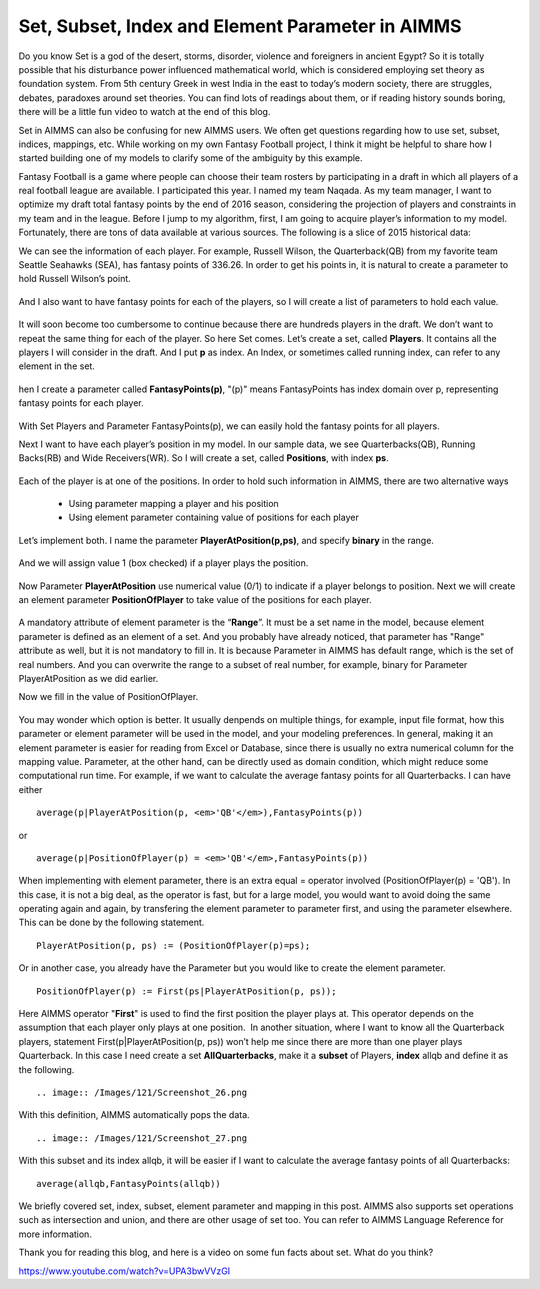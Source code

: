.. IMAGES
.. </Images/121/...>

Set, Subset, Index and Element Parameter in AIMMS
=================================================

	.. image:: /Images/121/2000px-Set.svg_.png
		:scale: 10

Do you know Set is a god of the desert, storms, disorder, violence and foreigners in ancient Egypt? So it is totally possible that his disturbance power influenced mathematical world, which is considered employing set theory as foundation system. From 5th century Greek in west India in the east to today’s modern society, there are struggles, debates, paradoxes around set theories. You can find lots of readings about them, or if reading history sounds boring, there will be a little fun video to watch at the end of this blog.

Set in AIMMS can also be confusing for new AIMMS users. We often get questions regarding how to use set, subset, indices, mappings, etc. While working on my own Fantasy Football project, I think it might be helpful to share how I started building one of my models to clarify some of the ambiguity by this example.

Fantasy Football is a game where people can choose their team rosters by participating in a draft in which all players of a real football league are available. I participated this year. I named my team Naqada. As my team manager, I want to optimize my draft total fantasy points by the end of 2016 season, considering the projection of players and constraints in my team and in the league. Before I jump to my algorithm, first, I am going to acquire player’s information to my model. Fortunately, there are tons of data available at various sources. The following is a slice of 2015 historical data:

.. raw:: html

	<table style="height: 204px;" width="660">
	<tbody>
	<tr>
	<td width="200"><strong>Player</strong></td>
	<td width="100"><strong>Pos</strong><strong>ition</strong></td>
	<td width="100"><strong>Team</strong></td>
	<td width="100"><strong>Fantasy Points</strong></td>
	</tr>
	<tr>
	<td width="200"><strong>Cam Newton     </strong></td>
	<td width="100">QB</td>
	<td width="100">CAR</td>
	<td width="100">389.08</td>
	</tr>
	<tr>
	<td width="200"><strong>Tom Brady</strong></td>
	<td width="100">QB</td>
	<td width="100">NE</td>
	<td width="100">343.7</td>
	</tr>
	<tr>
	<td width="200"><strong>Russell Wilson</strong></td>
	<td width="100">QB</td>
	<td width="100">SEA</td>
	<td width="100">336.26</td>
	</tr>
	<tr>
	<td width="200"><strong>Devonta Freeman</strong></td>
	<td width="100">RB</td>
	<td width="100">ATL</td>
	<td width="100">243.4</td>
	</tr>
	<tr>
	<td width="200"><strong>Antonio Brown</strong></td>
	<td width="100">WR</td>
	<td width="100">PIT</td>
	<td width="100">242.2</td>
	</tr>
	<tr>
	<td width="200"><strong>Julio Jones</strong></td>
	<td width="100">WR</td>
	<td width="100">ATL</td>
	<td width="100">239.1</td>
	</tr>
	</tbody>
	</table>
	&nbsp;

We can see the information of each player. For example, Russell Wilson, the Quarterback(QB) from my favorite team Seattle Seahawks (SEA), has fantasy points of 336.26. In order to get his points in, it is natural to create a parameter to hold Russell Wilson’s point.

	.. image:: /Images/121/Screenshot_13.png

And I also want to have fantasy points for each of the players, so I will create a list of parameters to hold each value.

	.. image:: /Images/121/Screenshot_14.png

It will soon become too cumbersome to continue because there are hundreds players in the draft. We don’t want to repeat the same thing for each of the player. So here Set comes. Let’s create a set, called **Players**. It contains all the players I will consider in the draft. And I put **p** as index. An Index, or sometimes called running index, can refer to any element in the set.

	.. image:: /Images/121/Screenshot_15.png

hen I create a parameter called **FantasyPoints(p)**, "(p)" means FantasyPoints has index domain over p, representing fantasy points for each player.

	.. image:: /Images/121/Screenshot_16.png

With Set Players and Parameter FantasyPoints(p), we can easily hold the fantasy points for all players.

Next I want to have each player’s position in my model. In our sample data, we see Quarterbacks(QB), Running Backs(RB) and Wide Receivers(WR). So I will create a set, called **Positions**, with index **ps**.

	.. image:: /Images/121/Screenshot_17.png

Each of the player is at one of the positions. In order to hold such information in AIMMS, there are two alternative ways

	* Using parameter mapping a player and his position
	* Using element parameter containing value of positions for each player
	
Let’s implement both. I name the parameter **PlayerAtPosition(p,ps)**, and specify **binary** in the range.


	.. image:: /Images/121/Screenshot_20.png

And we will assign value 1 (box checked) if a player plays the position.

	.. image:: /Images/121/Screenshot_21.png

Now Parameter **PlayerAtPosition** use numerical value (0/1) to indicate if a player belongs to position. Next we will create an element parameter **PositionOfPlayer** to take value of the positions for each player.

	.. image:: /Images/121/Screenshot_22.png

A mandatory attribute of element parameter is the “**Range**”. It must be a set name in the model, because element parameter is defined as an element of a set. And you probably have already noticed, that parameter has "Range" attribute as well, but it is not mandatory to fill in. It is because Parameter in AIMMS has default range, which is the set of real numbers. And you can overwrite the range to a subset of real number, for example, binary for Parameter PlayerAtPosition as we did earlier.

Now we fill in the value of PositionOfPlayer.

	.. image:: /Images/121/Screenshot_23.png

You may wonder which option is better. It usually denpends on multiple things, for example, input file format, how this parameter or element parameter will be used in the model, and your modeling preferences. In general, making it an element parameter is easier for reading from Excel or Database, since there is usually no extra numerical column for the mapping value. Parameter, at the other hand, can be directly used as domain condition, which might reduce some computational run time. For example, if we want to calculate the average fantasy points for all Quarterbacks. I can have either ::

	average(p|PlayerAtPosition(p, <em>'QB'</em>),FantasyPoints(p))

or ::

	average(p|PositionOfPlayer(p) = <em>'QB'</em>,FantasyPoints(p))

When implementing with element parameter, there is an extra equal = operator involved (PositionOfPlayer(p) = 'QB'). In this case, it is not a big deal, as the operator is fast, but for a large model, you would want to avoid doing the same operating again and again, by transfering the element parameter to parameter first, and using the parameter elsewhere. This can be done by the following statement. ::

	PlayerAtPosition(p, ps) := (PositionOfPlayer(p)=ps);

Or in another case, you already have the Parameter but you would like to create the element parameter. ::

	PositionOfPlayer(p) := First(ps|PlayerAtPosition(p, ps));

Here AIMMS operator "**First**" is used to find the first position the player plays at. This operator depends on the assumption that each player only plays at one position.  In another situation, where I want to know all the Quarterback players, statement First(p|PlayerAtPosition(p, ps)) won’t help me since there are more than one player plays Quarterback. In this case I need create a set **AllQuarterbacks**, make it a **subset** of Players, **index** allqb and define it as the following. ::

	.. image:: /Images/121/Screenshot_26.png

With this definition, AIMMS automatically pops the data. ::

	.. image:: /Images/121/Screenshot_27.png

With this subset and its index allqb, it will be easier if I want to calculate the average fantasy points of all Quarterbacks::

	average(allqb,FantasyPoints(allqb))

We briefly covered set, index, subset, element parameter and mapping in this post. AIMMS also supports set operations such as intersection and union, and there are other usage of set too. You can refer to AIMMS Language Reference for more information.

Thank you for reading this blog, and here is a video on some fun facts about set. What do you think?

https://www.youtube.com/watch?v=UPA3bwVVzGI

